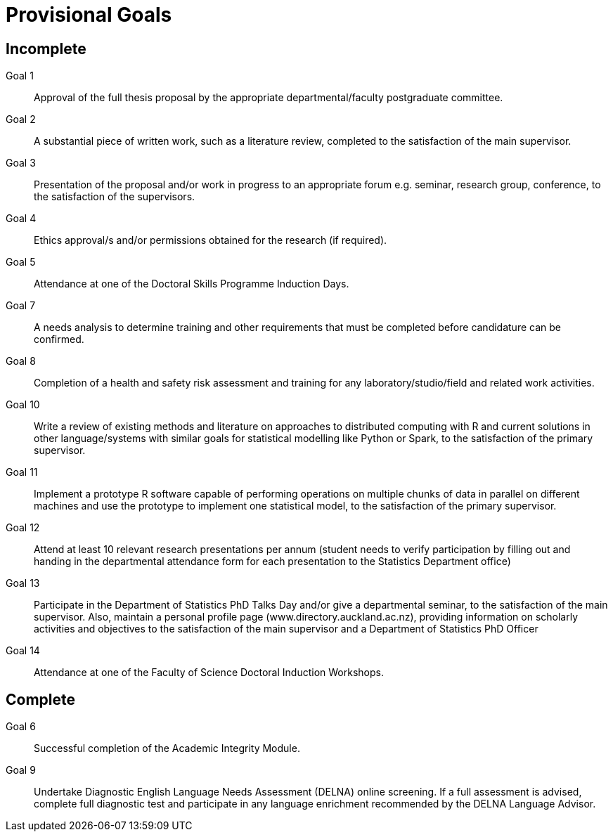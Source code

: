Provisional Goals
=================

Incomplete
----------

Goal 1::
	Approval of the full thesis proposal by the appropriate
	departmental/faculty postgraduate committee.
Goal 2::
	A substantial piece of written work, such as a literature review,
	completed to the satisfaction of the main supervisor.
Goal 3::
	Presentation of the proposal and/or work in progress to an appropriate
	forum e.g. seminar, research group, conference, to the satisfaction of
	the supervisors.
Goal 4::
	Ethics approval/s and/or permissions obtained for the research (if
	required).
Goal 5::
	Attendance at one of the Doctoral Skills Programme Induction Days.
Goal 7::
	A needs analysis to determine training and other requirements that must
	be completed before candidature can be confirmed.
Goal 8::
	Completion of a health and safety risk assessment and training for any
	laboratory/studio/field and related work activities.
Goal 10::
	Write a review of existing methods and literature on approaches to
	distributed computing with R and current solutions in other
	language/systems with similar goals for statistical modelling like
	Python or Spark, to the satisfaction of the primary supervisor.
Goal 11::
	Implement a prototype R software capable of performing operations on
	multiple chunks of data in parallel on different machines and use the
	prototype to implement one statistical model, to the satisfaction of
	the primary supervisor.
Goal 12::
	Attend at least 10 relevant research presentations per annum (student
	needs to verify participation by filling out and handing in the
	departmental attendance form for each presentation to the Statistics
	Department office)
Goal 13::
	Participate in the Department of Statistics PhD Talks Day and/or give a
	departmental seminar, to the satisfaction of the main supervisor. Also,
	maintain a personal profile page (www.directory.auckland.ac.nz),
	providing information on scholarly activities and objectives to the
	satisfaction of the main supervisor and a Department of Statistics PhD
	Officer
Goal 14::
	Attendance at one of the Faculty of Science Doctoral Induction Workshops. 

Complete
--------

Goal 6::
	Successful completion of the Academic Integrity Module.
Goal 9::
	Undertake Diagnostic English Language Needs Assessment (DELNA) online
	screening. If a full assessment is advised, complete full diagnostic
	test and participate in any language enrichment recommended by the
	DELNA Language Advisor.
